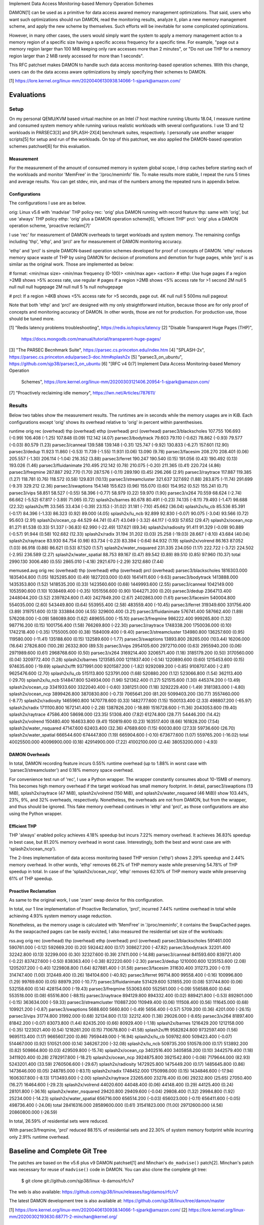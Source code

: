 Implement Data Access Monitoring-based Memory Operation Schemes

DAMON[1] can be used as a primitive for data access awared memory management
optimizations.  That said, users who want such optimizations should run DAMON,
read the monitoring results, analyze it, plan a new memory management scheme,
and apply the new scheme by themselves.  Such efforts will be inevitable for
some complicated optimizations.

However, in many other cases, the users would simply want the system to apply a
memory management action to a memory region of a specific size having a
specific access frequency for a specific time.  For example, "page out a memory
region larger than 100 MiB keeping only rare accesses more than 2 minutes", or
"Do not use THP for a memory region larger than 2 MiB rarely accessed for more
than 1 seconds".

This RFC patchset makes DAMON to handle such data access monitoring-based
operation schemes.  With this change, users can do the data access aware
optimizations by simply specifying their schemes to DAMON.

[1] https://lore.kernel.org/linux-mm/20200406130938.14066-1-sjpark@amazon.com/


Evaluations
===========

Setup
-----

On my personal QEMU/KVM based virtual machine on an Intel i7 host machine
running Ubuntu 18.04, I measure runtime and consumed system memory while
running various realistic workloads with several configurations.  I use 13 and
12 workloads in PARSEC3[3] and SPLASH-2X[4] benchmark suites, respectively.  I
personally use another wrapper scripts[5] for setup and run of the workloads.
On top of this patchset, we also applied the DAMON-based operation schemes
patchset[6] for this evaluation.

Measurement
~~~~~~~~~~~

For the measurement of the amount of consumed memory in system global scope, I
drop caches before starting each of the workloads and monitor 'MemFree' in the
'/proc/meminfo' file.  To make results more stable, I repeat the runs 5 times
and average results.  You can get stdev, min, and max of the numbers among the
repeated runs in appendix below.

Configurations
~~~~~~~~~~~~~~

The configurations I use are as below.

orig: Linux v5.6 with 'madvise' THP policy
rec: 'orig' plus DAMON running with record feature
thp: same with 'orig', but use 'always' THP policy
ethp: 'orig' plus a DAMON operation scheme[6], 'efficient THP'
prcl: 'orig' plus a DAMON operation scheme, 'proactive reclaim[7]'

I use 'rec' for measurement of DAMON overheads to target workloads and system
memory.  The remaining configs including 'thp', 'ethp', and 'prcl' are for
measurement of DAMON monitoring accuracy.

'ethp' and 'prcl' is simple DAMON-based operation schemes developed for
proof of concepts of DAMON.  'ethp' reduces memory space waste of THP by using
DAMON for decision of promotions and demotion for huge pages, while 'prcl' is
as similar as the original work.  Those are implemented as below:

# format: <min/max size> <min/max frequency (0-100)> <min/max age> <action>
# ethp: Use huge pages if a region >2MB shows >5% access rate, use regular
# pages if a region >2MB shows <5% access rate for >1 second
2M null    5 null    null null    hugepage
2M null    null 5    1s null      nohugepage

# prcl: If a region >4KB shows <5% access rate for >5 seconds, page out.
4K null    null 5    500ms null      pageout

Note that both 'ethp' and 'prcl' are designed with my only straightforward
intuition, because those are for only proof of concepts and monitoring accuracy
of DAMON.  In other words, those are not for production.  For production use,
those should be tuned more.


[1] "Redis latency problems troubleshooting", https://redis.io/topics/latency
[2] "Disable Transparent Huge Pages (THP)",
    https://docs.mongodb.com/manual/tutorial/transparent-huge-pages/
[3] "The PARSEC Becnhmark Suite", https://parsec.cs.princeton.edu/index.htm
[4] "SPLASH-2x", https://parsec.cs.princeton.edu/parsec3-doc.htm#splash2x
[5] "parsec3_on_ubuntu", https://github.com/sjp38/parsec3_on_ubuntu
[6] "[RFC v4 0/7] Implement Data Access Monitoring-based Memory Operation
    Schemes",
    https://lore.kernel.org/linux-mm/20200303121406.20954-1-sjpark@amazon.com/
[7] "Proactively reclaiming idle memory", https://lwn.net/Articles/787611/


Results
-------

Below two tables show the measurement results.  The runtimes are in seconds
while the memory usages are in KiB.  Each configurations except 'orig' shows
its overhead relative to 'orig' in percent within parenthesises.

runtime                 orig     rec      (overhead) thp      (overhead) ethp     (overhead) prcl     (overhead)
parsec3/blackscholes    107.755  106.693  (-0.99)    106.408  (-1.25)    107.848  (0.09)     112.142  (4.07)
parsec3/bodytrack       79.603   79.110   (-0.62)    78.862   (-0.93)    79.577   (-0.03)    80.579   (1.23)
parsec3/canneal         139.588  139.148  (-0.31)    125.747  (-9.92)    130.833  (-6.27)    157.601  (12.90)
parsec3/dedup           11.923   11.860   (-0.53)    11.739   (-1.55)    11.931   (0.06)     13.090   (9.78)
parsec3/facesim         208.270  208.401  (0.06)     205.557  (-1.30)    206.114  (-1.04)    216.352  (3.88)
parsec3/ferret          190.247  190.540  (0.15)     191.056  (0.43)     190.492  (0.13)     193.026  (1.46)
parsec3/fluidanimate    210.495  212.142  (0.78)     210.075  (-0.20)    211.365  (0.41)     220.724  (4.86)
parsec3/freqmine        287.887  292.770  (1.70)     287.576  (-0.11)    289.190  (0.45)     296.266  (2.91)
parsec3/raytrace        117.887  119.385  (1.27)     118.781  (0.76)     118.572  (0.58)     129.831  (10.13)
parsec3/streamcluster   321.637  327.692  (1.88)     283.875  (-11.74)   291.699  (-9.31)    329.212  (2.36)
parsec3/swaptions       154.148  155.623  (0.96)     155.070  (0.60)     154.952  (0.52)     155.241  (0.71)
parsec3/vips            58.851   58.527   (-0.55)    58.396   (-0.77)    58.979   (0.22)     59.970   (1.90)
parsec3/x264            70.559   68.624   (-2.74)    66.662   (-5.52)    67.817   (-3.89)    71.065   (0.72)
splash2x/barnes         80.678   80.491   (-0.23)    74.135   (-8.11)    79.493   (-1.47)    98.688   (22.32)
splash2x/fft            33.565   33.434   (-0.39)    23.153   (-31.02)   31.181   (-7.10)    45.662   (36.04)
splash2x/lu_cb          85.536   85.391   (-0.17)    84.396   (-1.33)    86.323   (0.92)     89.000   (4.05)
splash2x/lu_ncb         92.899   92.830   (-0.07)    90.075   (-3.04)    93.566   (0.72)     95.603   (2.91)
splash2x/ocean_cp       44.529   44.741   (0.47)     43.049   (-3.32)    44.117   (-0.93)    57.652   (29.47)
splash2x/ocean_ncp      81.271   81.538   (0.33)     51.337   (-36.83)   62.990   (-22.49)   137.621  (69.34)
splash2x/radiosity      91.411   91.329   (-0.09)    90.889   (-0.57)    91.944   (0.58)     102.682  (12.33)
splash2x/radix          31.194   31.202   (0.03)     25.258   (-19.03)   28.667   (-8.10)    43.684   (40.04)
splash2x/raytrace       83.930   84.754   (0.98)     83.734   (-0.23)    83.394   (-0.64)    84.932   (1.19)
splash2x/volrend        86.163   87.052   (1.03)     86.918   (0.88)     86.621   (0.53)     87.520   (1.57)
splash2x/water_nsquared 231.335  234.050  (1.17)     222.722  (-3.72)    224.502  (-2.95)    236.589  (2.27)
splash2x/water_spatial  88.753   89.167   (0.47)     89.542   (0.89)     89.510   (0.85)     97.960   (10.37)
total                   2990.130 3006.480 (0.55)     2865.010 (-4.18)    2921.670 (-2.29)    3212.680 (7.44)


memused.avg             orig         rec          (overhead) thp          (overhead) ethp         (overhead) prcl         (overhead)
parsec3/blackscholes    1816303.000  1835404.800  (1.05)     1825285.800  (0.49)     1827203.000  (0.60)     1641411.600  (-9.63)
parsec3/bodytrack       1413888.000  1435353.800  (1.52)     1418535.200  (0.33)     1423560.600  (0.68)     1449993.600  (2.55)
parsec3/canneal         1042149.000  1053590.600  (1.10)     1038469.400  (-0.35)    1051556.600  (0.90)     1044271.200  (0.20)
parsec3/dedup           2364713.400  2448044.200  (3.52)     2397824.600  (1.40)     2427849.200  (2.67)     2402863.000  (1.61)
parsec3/facesim         540004.800   554035.000   (2.60)     543449.800   (0.64)     553955.400   (2.58)     483559.400   (-10.45)
parsec3/ferret          319349.600   331756.400   (3.89)     319751.600   (0.13)     333884.000   (4.55)     329600.400   (3.21)
parsec3/fluidanimate    576741.400   587662.400   (1.89)     576208.000   (-0.09)    586089.800   (1.62)     489655.000   (-15.10)
parsec3/freqmine        986222.400   999265.800   (1.32)     987716.200   (0.15)     1001756.400  (1.58)     766269.800   (-22.30)
parsec3/raytrace        1748338.200  1750036.000  (0.10)     1742218.400  (-0.35)    1755005.000  (0.38)     1584009.400  (-9.40)
parsec3/streamcluster   134980.800   136257.600   (0.95)     119580.000   (-11.41)   135188.600   (0.15)     132589.600   (-1.77)
parsec3/swaptions       13893.800    28265.000    (103.44)   16206.000    (16.64)    27826.800    (100.28)   26332.800    (89.53)
parsec3/vips            2954105.600  2972710.000  (0.63)     2955940.200  (0.06)     2971989.600  (0.61)     2968768.600  (0.50)
parsec3/x264            3169214.400  3206571.400  (1.18)     3185179.200  (0.50)     3170560.000  (0.04)     3209772.400  (1.28)
splash2x/barnes         1213585.000  1211837.400  (-0.14)    1220890.600  (0.60)     1215453.600  (0.15)     974635.600   (-19.69)
splash2x/fft            9371991.000  9201587.200  (-1.82)    9292089.200  (-0.85)    9108707.400  (-2.81)    9625476.600  (2.70)
splash2x/lu_cb          515113.800   523791.000   (1.68)     520880.200   (1.12)     523066.800   (1.54)     362113.400   (-29.70)
splash2x/lu_ncb         514847.800   524934.000   (1.96)     521362.400   (1.27)     521515.600   (1.30)     445374.200   (-13.49)
splash2x/ocean_cp       3341933.600  3322040.400  (-0.60)    3381251.000  (1.18)     3292229.400  (-1.49)    3181383.000  (-4.80)
splash2x/ocean_ncp      3899426.800  3870830.800  (-0.73)    7065641.200  (81.20)    5099403.200  (30.77)    3557460.000  (-8.77)
splash2x/radiosity      1465960.800  1470778.600  (0.33)     1482777.600  (1.15)     1500133.400  (2.33)     498807.200   (-65.97)
splash2x/radix          1711100.800  1672141.400  (-2.28)    1387826.200  (-18.89)   1516728.600  (-11.36)   2043053.600  (19.40)
splash2x/raytrace       47586.400    58698.000    (23.35)    51308.400    (7.82)     61274.800    (28.77)    54446.200    (14.42)
splash2x/volrend        150480.400   164633.800   (9.41)     150819.600   (0.23)     163517.400   (8.66)     161828.200   (7.54)
splash2x/water_nsquared 47147.600    62403.400    (32.36)    47689.600    (1.15)     60030.800    (27.33)    59736.600    (26.70)
splash2x/water_spatial  666544.600   674447.800   (1.19)     665904.600   (-0.10)    673677.600   (1.07)     559765.200   (-16.02)
total                   40025500.000 40096900.000 (0.18)     42914900.000 (7.22)     41002100.000 (2.44)     38053200.000 (-4.93)


DAMON Overheads
~~~~~~~~~~~~~~~

In total, DAMON recording feature incurs 0.55% runtime overhead (up to 1.88% in
worst case with 'parsec3/streamcluster') and 0.18% memory space overhead.

For convenience test run of 'rec', I use a Python wrapper.  The wrapper
constantly consumes about 10-15MB of memory.  This becomes high memory overhead
if the target workload has small memory footprint.  In detail,
parsec3/swaptions (13 MiB), splash2x/raytrace (47 MiB), splash2x/volrend (150
MiB), and splash2x/water_nsquared (46 MiB)) show 103.44%, 23%, 9%, and 32%
overheads, respectively.  Nonetheless, the overheads are not from DAMON, but
from the wrapper, and thus should be ignored.  This fake memory overhead
continues in 'ethp' and 'prcl', as those configurations are also using the
Python wrapper.


Efficient THP
~~~~~~~~~~~~~

THP 'always' enabled policy achieves 4.18% speedup but incurs 7.22% memory
overhead.  It achieves 36.83% speedup in best case, but 81.20% memory overhead
in worst case.  Interestingly, both the best and worst case are with
'splash2x/ocean_ncp').

The 2-lines implementation of data access monitoring based THP version ('ethp')
shows 2.29% speedup and 2.44% memory overhead.  In other words, 'ethp' removes
66.2% of THP memory waste while preserving 54.78% of THP speedup in total.  In
case of the 'splash2x/ocean_ncp', 'ethp' removes 62.10% of THP memory waste
while preserving 61% of THP speedup.


Proactive Reclamation
~~~~~~~~~~~~~~~~~~~~

As same to the original work, I use 'zram' swap device for this configuration.

In total, our 1 line implementation of Proactive Reclamation, 'prcl', incurred
7.44% runtime overhead in total while achieving 4.93% system memory usage
reduction.

Nonetheless, as the memory usage is calculated with 'MemFree' in
'/proc/meminfo', it contains the SwapCached pages.  As the swapcached pages can
be easily evicted, I also measured the residential set size of the workloads:

rss.avg                 orig         rec          (overhead) thp          (overhead) ethp         (overhead) prcl         (overhead)
parsec3/blackscholes    591461.000   590761.000   (-0.12)    592669.200   (0.20)     592442.600   (0.17)     308627.200   (-47.82)
parsec3/bodytrack       32201.400    32242.800    (0.13)     32299.000    (0.30)     32327.600    (0.39)     27411.000    (-14.88)
parsec3/canneal         841593.600   839721.400   (-0.22)    837427.600   (-0.50)    838363.400   (-0.38)    822220.600   (-2.30)
parsec3/dedup           1210000.600  1235153.600  (2.08)     1205207.200  (-0.40)    1229808.800  (1.64)     827881.400   (-31.58)
parsec3/facesim         311630.400   311273.200   (-0.11)    314747.400   (1.00)     312449.400   (0.26)     184104.600   (-40.92)
parsec3/ferret          99714.800    99558.400    (-0.16)    100996.800   (1.29)     99769.600    (0.05)     88979.200    (-10.77)
parsec3/fluidanimate    531429.600   531855.200   (0.08)     531744.800   (0.06)     532158.600   (0.14)     428154.000   (-19.43)
parsec3/freqmine        553063.600   552561.000   (-0.09)    556588.600   (0.64)     553518.000   (0.08)     65516.800    (-88.15)
parsec3/raytrace        894129.800   894332.400   (0.02)     889421.800   (-0.53)    892801.000   (-0.15)    363634.000   (-59.33)
parsec3/streamcluster   110887.200   110949.400   (0.06)     111508.400   (0.56)     111645.000   (0.68)     109921.200   (-0.87)
parsec3/swaptions       5688.600     5660.800     (-0.49)    5656.400     (-0.57)    5709.200     (0.36)     4201.000     (-26.15)
parsec3/vips            31774.800    31992.000    (0.68)     32134.800    (1.13)     32212.400    (1.38)     29026.000    (-8.65)
parsec3/x264            81897.400    81842.200    (-0.07)    83073.800    (1.44)     82435.200    (0.66)     80929.400    (-1.18)
splash2x/barnes         1216429.200  1212158.000  (-0.35)    1223021.400  (0.54)     1218261.200  (0.15)     710678.800   (-41.58)
splash2x/fft            9582824.800  9732597.400  (1.56)     9695113.400  (1.17)     9665607.200  (0.86)     7959449.000  (-16.94)
splash2x/lu_cb          509782.600   509423.400   (-0.07)    514467.000   (0.92)     510521.000   (0.14)     346267.200   (-32.08)
splash2x/lu_ncb         509735.200   510578.000   (0.17)     513892.200   (0.82)     509864.800   (0.03)     429509.800   (-15.74)
splash2x/ocean_cp       3402516.400  3405858.200  (0.10)     3442579.400  (1.18)     3411920.400  (0.28)     2782917.800  (-18.21)
splash2x/ocean_ncp      3924875.800  3921542.800  (-0.08)    7179644.000  (82.93)    5243201.400  (33.59)    2760506.600  (-29.67)
splash2x/radiosity      1472925.800  1475449.200  (0.17)     1485645.800  (0.86)     1473646.000  (0.05)     248785.000   (-83.11)
splash2x/radix          1748452.000  1750998.000  (0.15)     1434846.600  (-17.94)   1606307.800  (-8.13)    1713493.600  (-2.00)
splash2x/raytrace       23265.600    23278.400    (0.06)     29232.800    (25.65)    27050.400    (16.27)    16464.600    (-29.23)
splash2x/volrend        44020.600    44048.400    (0.06)     44148.400    (0.29)     44125.400    (0.24)     28101.800    (-36.16)
splash2x/water_nsquared 29420.800    29409.600    (-0.04)    29808.400    (1.32)     29984.800    (1.92)     25234.000    (-14.23)
splash2x/water_spatial  656716.000   656514.200   (-0.03)    656023.000   (-0.11)    656411.600   (-0.05)    498736.400   (-24.06)
total                   28416316.000 28589600.000 (0.61)     31541823.000 (11.00)    29712600.000 (4.56)     20860800.000 (-26.59)

In total, 26.59% of residential sets were reduced.

With parsec3/freqmine, 'prcl' reduced 88.15% of residential sets and 22.30% of
system memory footprint while incurring only 2.91% runtime overhead.


Baseline and Complete Git Tree
==============================


The patches are based on the v5.6 plus v9 DAMON patchset[1] and Minchan's
``do_madvise()`` patch[2].  Minchan's patch was necessary for reuse of
``madvise()`` code in DAMON.  You can also clone the complete git tree:

    $ git clone git://github.com/sjp38/linux -b damos/rfc/v7

The web is also available:
https://github.com/sjp38/linux/releases/tag/damos/rfc/v7

The latest DAMON development tree is also available at:
https://github.com/sjp38/linux/tree/damon/master


[1] https://lore.kernel.org/linux-mm/20200406130938.14066-1-sjpark@amazon.com/
[2] https://lore.kernel.org/linux-mm/20200302193630.68771-2-minchan@kernel.org/


Sequence Of Patches
===================

The first patch allows DAMON to reuse ``madvise()`` code for the actions.  The
second patch accounts age of each region.  The third patch implements the
handling of the schemes in DAMON and exports a kernel space programming
interface for it.  The fourth patch implements a debugfs interface for the
privileged people and programs.  The fifth and sixth patches each adds kunit
tests and selftests for these changes, and finally the seventhe patch adds
human friendly schemes support to the user space tool for DAMON.


Patch History
=============

Changes from RFC v6
(https://lore.kernel.org/linux-mm/20200407100007.3894-1-sjpark@amazon.com/)
 - Rebase on DAMON v9 patchset
 - Cleanup code and fix typos (Stefan Nuernberger)

Changes from RFC v5
(https://lore.kernel.org/linux-mm/20200330115042.17431-1-sjpark@amazon.com/)
 - Rebase on DAMON v8 patchset
 - Update test results
 - Fix DAMON userspace tool crash on signal handling
 - Fix checkpatch warnings

Changes from RFC v4
(https://lore.kernel.org/linux-mm/20200303121406.20954-1-sjpark@amazon.com/)
 - Handle CONFIG_ADVISE_SYSCALL
 - Clean up code (Jonathan Cameron)
 - Update test results
 - Rebase on v5.6 + DAMON v7

Changes from RFC v3
(https://lore.kernel.org/linux-mm/20200225102300.23895-1-sjpark@amazon.com/)
 - Add Reviewed-by from Brendan Higgins
 - Code cleanup: Modularize madvise() call
 - Fix a trivial bug in the wrapper python script
 - Add more stable and detailed evaluation results with updated ETHP scheme

Changes from RFC v2
(https://lore.kernel.org/linux-mm/20200218085309.18346-1-sjpark@amazon.com/)
 - Fix aging mechanism for more better 'old region' selection
 - Add more kunittests and kselftests for this patchset
 - Support more human friedly description and application of 'schemes'

Changes from RFC v1
(https://lore.kernel.org/linux-mm/20200210150921.32482-1-sjpark@amazon.com/)
 - Properly adjust age accounting related properties after splitting, merging,
   and action applying

==================================== >8 =======================================

Appendix: Stdev / min / max numbers among the repeated runs
===========================================================

Below are stdev/min/max of each number in the 5 repeated runs.

runtime_stdev           orig  rec   thp   ethp   prcl
parsec3/blackscholes    0.927 0.093 0.479 0.809  1.879
parsec3/bodytrack       0.716 0.299 0.545 0.744  0.759
parsec3/canneal         5.413 2.320 4.270 3.734  4.561
parsec3/dedup           0.087 0.045 0.051 0.103  1.027
parsec3/facesim         1.286 0.243 1.832 1.070  1.478
parsec3/ferret          1.224 0.355 1.410 0.280  1.042
parsec3/fluidanimate    0.771 1.015 1.825 0.560  3.507
parsec3/freqmine        1.583 2.597 0.788 1.133  2.163
parsec3/raytrace        0.221 0.694 0.158 0.398  0.540
parsec3/streamcluster   0.999 1.660 1.426 3.448  1.246
parsec3/swaptions       1.014 0.949 2.997 0.902  1.032
parsec3/vips            0.322 0.127 0.280 0.349  0.365
parsec3/x264            4.271 5.999 5.492 3.739  5.560
splash2x/barnes         0.972 0.698 0.558 1.094  3.955
splash2x/fft            0.447 0.143 0.352 2.985  7.956
splash2x/lu_cb          0.796 0.105 0.088 0.688  1.200
splash2x/lu_ncb         1.024 0.277 0.199 1.103  2.872
splash2x/ocean_cp       0.280 0.126 0.201 0.673  3.281
splash2x/ocean_ncp      1.057 0.508 0.335 12.102 14.090
splash2x/radiosity      0.785 0.173 0.260 0.870  0.893
splash2x/radix          0.316 0.150 0.201 2.437  7.187
splash2x/raytrace       0.424 0.321 0.882 0.830  0.626
splash2x/volrend        0.089 0.381 0.972 0.242  0.223
splash2x/water_nsquared 2.306 3.673 2.910 2.275  0.274
splash2x/water_spatial  0.107 0.230 0.709 0.800  2.819


memused.avg_stdev       orig       rec       thp       ethp       prcl
parsec3/blackscholes    9697.635   1494.697  2387.690  8093.143   43663.214
parsec3/bodytrack       7250.643   1473.509  2397.013  7603.035   39980.147
parsec3/canneal         4210.342   1424.186  7433.352  5297.711   4658.795
parsec3/dedup           68212.037  20891.405 45047.056 53208.941  80774.420
parsec3/facesim         2032.111   1231.900  2189.628  1509.638   3163.506
parsec3/ferret          3086.358   3654.773  2260.834  479.277    1326.218
parsec3/fluidanimate    4134.608   2544.518  1207.893  3600.042   19132.237
parsec3/freqmine        1289.178   1158.483  2775.569  11680.579  1778.696
parsec3/raytrace        2998.385   4523.060  4970.297  2610.227   10123.220
parsec3/streamcluster   29359.793  778.918   2727.880  8358.612   1162.631
parsec3/swaptions       1333.761   1725.212  921.479   1256.970   1450.368
parsec3/vips            3396.246   3850.901  3947.109  4234.346   4890.742
parsec3/x264            37565.788  16116.006 23477.849 36372.921  19756.335
splash2x/barnes         2187.324   2570.255  4164.816  6122.991   23278.418
splash2x/fft            114780.227 55225.274 38989.522 120264.044 320549.636
splash2x/lu_cb          1068.762   1221.553  2979.611  1226.053   9996.730
splash2x/lu_ncb         3170.041   1571.103  1376.271  2051.800   24940.971
splash2x/ocean_cp       7068.865   35021.454 6299.243  5732.506   39711.553
splash2x/ocean_ncp      7937.572   4710.785  6351.772  884113.443 65600.214
splash2x/radiosity      6180.740   1808.464  1987.039  62425.903  49386.961
splash2x/radix          19986.863  5055.739  7747.845  133910.722 250182.861
splash2x/raytrace       824.991    805.535   1398.821  1882.344   657.657
splash2x/volrend        1536.609   2907.749  1343.772  1551.393   1794.672
splash2x/water_nsquared 2302.140   589.065   2673.043  2603.017   1178.533
splash2x/water_spatial  4190.273   1206.995  4811.902  1670.600   54112.547


rss.avg_stdev           orig       rec       thp       ethp       prcl
parsec3/blackscholes    1974.955   2499.204  2250.405  1922.173   63345.041
parsec3/bodytrack       220.466    268.157   131.569   74.021     761.960
parsec3/canneal         1471.797   514.756   1434.294  2098.894   5416.763
parsec3/dedup           32354.306  476.043   44399.324 11765.220  447871.173
parsec3/facesim         180.793    347.747   1332.481  699.827    4196.029
parsec3/ferret          56.986     197.517   1604.932  445.317    1218.997
parsec3/fluidanimate    901.496    35.091    118.211   364.814    20828.449
parsec3/freqmine        598.492    921.266   1049.698  716.771    3775.504
parsec3/raytrace        1438.348   1493.995  933.785   1600.661   40270.688
parsec3/streamcluster   84.156     35.942    540.225   552.519    76.022
parsec3/swaptions       72.212     67.857    68.884    92.417     184.822
parsec3/vips            210.871    119.778   429.014   385.145    492.484
parsec3/x264            391.476    275.537   657.096   211.499    524.207
splash2x/barnes         3042.395   7105.471  984.499   2359.814   51528.340
splash2x/fft            177542.817 25508.833 65650.997 46205.634  986121.141
splash2x/lu_cb          482.980    2549.395  22.414    692.206    10484.456
splash2x/lu_ncb         752.005    318.677   42.691    601.876    25431.036
splash2x/ocean_cp       9541.635   5736.370  4909.930  7999.780   199531.665
splash2x/ocean_ncp      8671.685   16560.130 3528.334  945156.130 205065.499
splash2x/radiosity      4009.875   1272.857  347.112   2746.042   84332.709
splash2x/radix          31387.749  49955.889 4666.096  140269.485 162155.771
splash2x/raytrace       57.722     74.085    1291.440  489.024    2241.461
splash2x/volrend        54.169     72.182    89.641    208.225    2268.328
splash2x/water_nsquared 23.379     29.890    435.101   490.508    631.352
splash2x/water_spatial  611.088    652.141   885.563   554.320    71409.571


runtime_min             orig    rec     thp     ethp    prcl
parsec3/blackscholes    106.457 106.550 105.994 106.795 109.004
parsec3/bodytrack       78.367  78.800  78.222  78.645  79.723
parsec3/canneal         129.744 135.271 121.695 126.207 149.199
parsec3/dedup           11.822  11.785  11.693  11.818  11.963
parsec3/facesim         206.997 208.071 203.557 205.254 215.114
parsec3/ferret          189.292 190.111 189.528 190.210 192.073
parsec3/fluidanimate    209.892 211.267 207.865 210.921 216.901
parsec3/freqmine        286.118 288.196 286.343 287.564 294.548
parsec3/raytrace        117.501 118.562 118.566 118.213 129.207
parsec3/streamcluster   320.227 325.232 281.686 287.583 327.193
parsec3/swaptions       153.229 154.133 153.392 154.194 154.358
parsec3/vips            58.563  58.352  57.859  58.604  59.446
parsec3/x264            64.915  62.497  59.804  64.030  63.511
splash2x/barnes         79.605  79.729  73.315  78.168  94.994
splash2x/fft            32.830  33.302  22.901  26.244  34.666
splash2x/lu_cb          84.837  85.198  84.320  85.354  87.937
splash2x/lu_ncb         91.839  92.540  89.880  92.368  93.502
splash2x/ocean_cp       44.189  44.592  42.787  43.538  53.972
splash2x/ocean_ncp      79.264  81.014  50.772  52.880  119.121
splash2x/radiosity      90.665  91.160  90.471  91.020  101.365
splash2x/radix          30.702  31.060  25.087  25.822  33.994
splash2x/raytrace       83.267  84.228  82.642  82.295  83.801
splash2x/volrend        86.087  86.621  85.258  86.344  87.316
splash2x/water_nsquared 229.264 231.365 217.897 222.087 236.275
splash2x/water_spatial  88.576  88.934  88.633  88.829  93.093


memused.avg_min         orig        rec         thp         ethp        prcl
parsec3/blackscholes    1806450.000 1832800.000 1821208.000 1815059.000 1597823.000
parsec3/bodytrack       1406716.000 1433260.000 1415546.000 1414766.000 1422325.000
parsec3/canneal         1034762.000 1050949.000 1029342.000 1045707.000 1039362.000
parsec3/dedup           2276407.000 2416275.000 2332186.000 2326706.000 2293520.000
parsec3/facesim         537730.000  552392.000  541119.000  551696.000  479697.000
parsec3/ferret          314753.000  325707.000  315704.000  333059.000  327897.000
parsec3/fluidanimate    569205.000  582740.000  574036.000  579170.000  465726.000
parsec3/freqmine        984189.000  997617.000  983088.000  990709.000  763236.000
parsec3/raytrace        1743861.000 1745491.000 1737423.000 1750450.000 1574814.000
parsec3/streamcluster   119184.000  135411.000  115804.000  127617.000  130339.000
parsec3/swaptions       11455.000   24872.000   15156.000   25501.000   24410.000
parsec3/vips            2950013.000 2968672.000 2952220.000 2966535.000 2961988.000
parsec3/x264            3105486.000 3187448.000 3152008.000 3124959.000 3186481.000
splash2x/barnes         1210156.000 1207677.000 1213432.000 1207101.000 942444.000
splash2x/fft            9169120.000 9153626.000 9248274.000 8931352.000 9298670.000
splash2x/lu_cb          513286.000  521543.000  516460.000  520848.000  343202.000
splash2x/lu_ncb         509384.000  522742.000  519016.000  518494.000  414389.000
splash2x/ocean_cp       3332320.000 3283348.000 3369876.000 3283512.000 3111864.000
splash2x/ocean_ncp      3887754.000 3865529.000 7060592.000 3875220.000 3491442.000
splash2x/radiosity      1456077.000 1467334.000 1478828.000 1463326.000 426797.000
splash2x/radix          1671807.000 1665862.000 1380882.000 1343347.000 1720222.000
splash2x/raytrace       46261.000   57711.000   50246.000   57849.000   53681.000
splash2x/volrend        147829.000  161237.000  148246.000  160764.000  158943.000
splash2x/water_nsquared 42598.000   61731.000   42600.000   54974.000   57599.000
splash2x/water_spatial  660084.000  672456.000  656933.000  670901.000  476582.000


rss.avg_min             orig        rec         thp         ethp        prcl
parsec3/blackscholes    588530.000  588342.000  590573.000  588953.000  251104.000
parsec3/bodytrack       31780.000   31948.000   32128.000   32212.000   26108.000
parsec3/canneal         839418.000  839190.000  835078.000  835363.000  816479.000
parsec3/dedup           1165305.000 1234371.000 1143193.000 1206303.000 194759.000
parsec3/facesim         311415.000  310889.000  312549.000  311587.000  178906.000
parsec3/ferret          99636.000   99188.000   99631.000   99183.000   87446.000
parsec3/fluidanimate    529628.000  531824.000  531584.000  531880.000  402604.000
parsec3/freqmine        551880.000  551304.000  555413.000  552349.000  59796.000
parsec3/raytrace        892361.000  892703.000  888396.000  890062.000  317630.000
parsec3/streamcluster   110762.000  110887.000  110975.000  111028.000  109785.000
parsec3/swaptions       5552.000    5565.000    5567.000    5533.000    4028.000
parsec3/vips            31569.000   31792.000   31569.000   31770.000   28081.000
parsec3/x264            81172.000   81427.000   82115.000   82098.000   80171.000
splash2x/barnes         1211709.000 1198036.000 1221765.000 1214537.000 612264.000
splash2x/fft            9325088.000 9702371.000 9643955.000 9609539.000 6873966.000
splash2x/lu_cb          509124.000  504333.000  514440.000  509140.000  326514.000
splash2x/lu_ncb         508924.000  509949.000  513828.000  508981.000  398087.000
splash2x/ocean_cp       3390197.000 3396522.000 3435755.000 3406635.000 2496312.000
splash2x/ocean_ncp      3911994.000 3888754.000 7174881.000 3931613.000 2510919.000
splash2x/radiosity      1466955.000 1473002.000 1485104.000 1469533.000 133616.000
splash2x/radix          1718566.000 1651402.000 1427018.000 1431687.000 1421661.000
splash2x/raytrace       23192.000   23184.000   28360.000   26609.000   14007.000
splash2x/volrend        43966.000   43984.000   44036.000   43916.000   24641.000
splash2x/water_nsquared 29384.000   29372.000   29461.000   29368.000   24322.000
splash2x/water_spatial  655822.000  655553.000  655257.000  655564.000  385536.000


runtime_max             orig    rec     thp     ethp    prcl
parsec3/blackscholes    108.639 106.823 107.089 108.523 114.100
parsec3/bodytrack       80.344  79.682  79.610  80.455  81.570
parsec3/canneal         144.660 141.343 133.450 136.502 162.011
parsec3/dedup           12.053  11.914  11.815  12.125  14.375
parsec3/facesim         210.501 208.796 208.025 208.131 219.250
parsec3/ferret          192.667 191.103 193.199 190.842 194.873
parsec3/fluidanimate    212.016 214.100 212.441 212.302 226.134
parsec3/freqmine        290.759 296.147 288.329 290.879 300.302
parsec3/raytrace        118.187 120.142 119.051 119.264 130.698
parsec3/streamcluster   322.889 329.792 286.140 296.215 330.679
parsec3/swaptions       155.672 156.698 161.053 156.156 157.261
parsec3/vips            59.441  58.744  58.660  59.471  60.506
parsec3/x264            75.093  76.112  71.583  73.333  77.155
splash2x/barnes         82.041  81.774  75.048  80.939  106.030
splash2x/fft            34.055  33.708  23.851  33.607  55.145
splash2x/lu_cb          86.523  85.472  84.560  87.341  90.481
splash2x/lu_ncb         94.408  93.267  90.395  95.377  100.905
splash2x/ocean_cp       44.899  44.971  43.330  45.350  62.554
splash2x/ocean_ncp      82.065  82.463  51.817  80.988  159.273
splash2x/radiosity      92.750  91.653  91.252  93.436  104.075
splash2x/radix          31.621  31.422  25.630  31.439  53.405
splash2x/raytrace       84.439  85.095  85.075  84.137  85.696
splash2x/volrend        86.330  87.694  87.981  87.032  87.949
splash2x/water_nsquared 235.682 241.083 225.483 228.505 237.043
splash2x/water_spatial  88.888  89.473  90.619  91.044  101.648


memused.avg_max         orig        rec         thp         ethp        prcl
parsec3/blackscholes    1828721.000 1836936.000 1828313.000 1836904.000 1725072.000
parsec3/bodytrack       1423906.000 1437442.000 1421857.000 1436967.000 1529455.000
parsec3/canneal         1047894.000 1055037.000 1044682.000 1060394.000 1050224.000
parsec3/dedup           2422783.000 2470880.000 2440561.000 2469625.000 2482833.000
parsec3/facesim         543497.000  555890.000  547311.000  555693.000  488209.000
parsec3/ferret          322168.000  335269.000  321546.000  334310.000  331252.000
parsec3/fluidanimate    581849.000  589377.000  577381.000  588655.000  519412.000
parsec3/freqmine        987399.000  1001129.000 991383.000  1024350.000 768684.000
parsec3/raytrace        1752775.000 1756513.000 1748414.000 1757901.000 1602179.000
parsec3/streamcluster   193685.000  137433.000  123499.000  151169.000  133488.000
parsec3/swaptions       15394.000   29542.000   17551.000   29108.000   28190.000
parsec3/vips            2959475.000 2980019.000 2963026.000 2978095.000 2973578.000
parsec3/x264            3208695.000 3231006.000 3216669.000 3202809.000 3238422.000
splash2x/barnes         1215967.000 1214849.000 1225941.000 1225748.000 1002529.000
splash2x/fft            9498187.000 9306674.000 9348936.000 9248373.000 10130342.000
splash2x/lu_cb          516522.000  524947.000  523693.000  524516.000  371119.000
splash2x/lu_ncb         518686.000  527209.000  522813.000  523686.000  481892.000
splash2x/ocean_cp       3351940.000 3363005.000 3387628.000 3301121.000 3225897.000
splash2x/ocean_ncp      3911769.000 3879024.000 7076827.000 5828184.000 3663069.000
splash2x/radiosity      1473754.000 1472333.000 1484191.000 1624759.000 551833.000
splash2x/radix          1727012.000 1680485.000 1402384.000 1670110.000 2391320.000
splash2x/raytrace       48817.000   60002.000   54006.000   63010.000   55226.000
splash2x/volrend        152398.000  169388.000  152201.000  165242.000  164335.000
splash2x/water_nsquared 48865.000   63465.000   50230.000   62111.000   61226.000
splash2x/water_spatial  670394.000  675796.000  670321.000  675621.000  630537.000


rss.avg_max             orig        rec         thp         ethp        prcl
parsec3/blackscholes    593431.000  593881.000  596538.000  594269.000  431382.000
parsec3/bodytrack       32421.000   32705.000   32516.000   32411.000   28188.000
parsec3/canneal         843084.000  840577.000  839187.000  841070.000  831519.000
parsec3/dedup           1236606.000 1235718.000 1242719.000 1236695.000 1235588.000
parsec3/facesim         311916.000  311790.000  316261.000  313469.000  190366.000
parsec3/ferret          99770.000   99753.000   103510.000  100556.000  90763.000
parsec3/fluidanimate    531936.000  531912.000  531948.000  532809.000  460491.000
parsec3/freqmine        553491.000  553511.000  558414.000  554173.000  70911.000
parsec3/raytrace        896681.000  896342.000  891012.000  894728.000  425544.000
parsec3/streamcluster   110997.000  110999.000  112287.000  112349.000  110011.000
parsec3/swaptions       5763.000    5723.000    5722.000    5799.000    4553.000
parsec3/vips            32099.000   32135.000   32879.000   32930.000   29459.000
parsec3/x264            82209.000   82190.000   83818.000   82679.000   81584.000
splash2x/barnes         1220175.000 1216655.000 1224298.000 1221938.000 759477.000
splash2x/fft            9748999.000 9768966.000 9824334.000 9726585.000 9749104.000
splash2x/lu_cb          510299.000  510868.000  514505.000  510922.000  355965.000
splash2x/lu_ncb         510679.000  510788.000  513962.000  510663.000  466846.000
splash2x/ocean_cp       3416130.000 3414420.000 3449904.000 3427720.000 2998629.000
splash2x/ocean_ncp      3936906.000 3932580.000 7183097.000 6017945.000 3040572.000
splash2x/radiosity      1477020.000 1476736.000 1486152.000 1477564.000 344068.000
splash2x/radix          1788375.000 1781055.000 1440575.000 1774484.000 1892298.000
splash2x/raytrace       23356.000   23360.000   31800.000   27846.000   20436.000
splash2x/volrend        44119.000   44157.000   44260.000   44517.000   30636.000
splash2x/water_nsquared 29448.000   29452.000   30625.000   30629.000   25995.000
splash2x/water_spatial  657379.000  657433.000  657217.000  657169.000  602051.000
